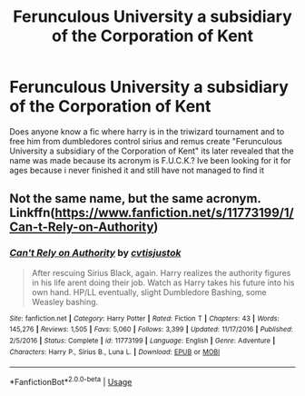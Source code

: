 #+TITLE: Ferunculous University a subsidiary of the Corporation of Kent

* Ferunculous University a subsidiary of the Corporation of Kent
:PROPERTIES:
:Author: Otterrrrrrs
:Score: 2
:DateUnix: 1581205066.0
:DateShort: 2020-Feb-09
:FlairText: What's That Fic?
:END:
Does anyone know a fic where harry is in the triwizard tournament and to free him from dumbledores control sirius and remus create "Ferunculous University a subsidiary of the Corporation of Kent" its later revealed that the name was made because its acronym is F.U.C.K.? Ive been looking for it for ages because i never finished it and still have not managed to find it


** Not the same name, but the same acronym. Linkffn([[https://www.fanfiction.net/s/11773199/1/Can-t-Rely-on-Authority]])
:PROPERTIES:
:Author: karfoogle
:Score: 1
:DateUnix: 1581514778.0
:DateShort: 2020-Feb-12
:END:

*** [[https://www.fanfiction.net/s/11773199/1/][*/Can't Rely on Authority/*]] by [[https://www.fanfiction.net/u/6647982/cvtisjustok][/cvtisjustok/]]

#+begin_quote
  After rescuing Sirius Black, again. Harry realizes the authority figures in his life arent doing their job. Watch as Harry takes his future into his own hand. HP/LL eventually, slight Dumbledore Bashing, some Weasley bashing.
#+end_quote

^{/Site/:} ^{fanfiction.net} ^{*|*} ^{/Category/:} ^{Harry} ^{Potter} ^{*|*} ^{/Rated/:} ^{Fiction} ^{T} ^{*|*} ^{/Chapters/:} ^{43} ^{*|*} ^{/Words/:} ^{145,276} ^{*|*} ^{/Reviews/:} ^{1,505} ^{*|*} ^{/Favs/:} ^{5,060} ^{*|*} ^{/Follows/:} ^{3,399} ^{*|*} ^{/Updated/:} ^{11/17/2016} ^{*|*} ^{/Published/:} ^{2/5/2016} ^{*|*} ^{/Status/:} ^{Complete} ^{*|*} ^{/id/:} ^{11773199} ^{*|*} ^{/Language/:} ^{English} ^{*|*} ^{/Genre/:} ^{Adventure} ^{*|*} ^{/Characters/:} ^{Harry} ^{P.,} ^{Sirius} ^{B.,} ^{Luna} ^{L.} ^{*|*} ^{/Download/:} ^{[[http://www.ff2ebook.com/old/ffn-bot/index.php?id=11773199&source=ff&filetype=epub][EPUB]]} ^{or} ^{[[http://www.ff2ebook.com/old/ffn-bot/index.php?id=11773199&source=ff&filetype=mobi][MOBI]]}

--------------

*FanfictionBot*^{2.0.0-beta} | [[https://github.com/tusing/reddit-ffn-bot/wiki/Usage][Usage]]
:PROPERTIES:
:Author: FanfictionBot
:Score: 1
:DateUnix: 1581514810.0
:DateShort: 2020-Feb-12
:END:
